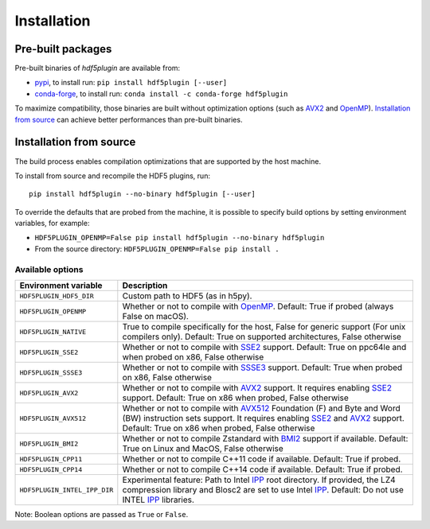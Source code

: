 ==============
 Installation
==============

Pre-built packages
------------------

Pre-built binaries of `hdf5plugin` are available from:

- `pypi <https://pypi.org/project/hdf5plugin>`_, to install run:
  ``pip install hdf5plugin [--user]``
- `conda-forge <https://anaconda.org/conda-forge/hdf5plugin>`_, to install run:
  ``conda install -c conda-forge hdf5plugin``

To maximize compatibility, those binaries are built without optimization options (such as `AVX2`_ and `OpenMP`_).
`Installation from source`_ can achieve better performances than pre-built binaries.

Installation from source
------------------------

The build process enables compilation optimizations that are supported by the host machine.

To install from source and recompile the HDF5 plugins, run::

    pip install hdf5plugin --no-binary hdf5plugin [--user]

To override the defaults that are probed from the machine,
it is possible to specify build options by setting environment variables, for example:

- ``HDF5PLUGIN_OPENMP=False pip install hdf5plugin --no-binary hdf5plugin``
- From the source directory: ``HDF5PLUGIN_OPENMP=False pip install .``

Available options
.................

.. list-table::
   :widths: 1 4
   :header-rows: 1

   * - Environment variable
     - Description
   * - ``HDF5PLUGIN_HDF5_DIR``
     - Custom path to HDF5 (as in h5py).
   * - ``HDF5PLUGIN_OPENMP``
     - Whether or not to compile with `OpenMP`_.
       Default: True if probed (always False on macOS).
   * - ``HDF5PLUGIN_NATIVE``
     - True to compile specifically for the host, False for generic support (For unix compilers only).
       Default: True on supported architectures, False otherwise
   * - ``HDF5PLUGIN_SSE2``
     - Whether or not to compile with `SSE2`_ support.
       Default: True on ppc64le and when probed on x86, False otherwise
   * - ``HDF5PLUGIN_SSSE3``
     - Whether or not to compile with `SSSE3`_ support.
       Default: True when probed on x86, False otherwise
   * - ``HDF5PLUGIN_AVX2``
     - Whether or not to compile with `AVX2`_ support.
       It requires enabling `SSE2`_ support.
       Default: True on x86 when probed, False otherwise
   * - ``HDF5PLUGIN_AVX512``
     - Whether or not to compile with `AVX512`_ Foundation (F) and Byte and Word (BW) instruction sets support.
       It requires enabling `SSE2`_ and `AVX2`_ support.
       Default: True on x86 when probed, False otherwise
   * - ``HDF5PLUGIN_BMI2``
     - Whether or not to compile Zstandard with `BMI2`_ support if available.
       Default: True on Linux and MacOS, False otherwise
   * - ``HDF5PLUGIN_CPP11``
     - Whether or not to compile C++11 code if available.
       Default: True if probed.
   * - ``HDF5PLUGIN_CPP14``
     - Whether or not to compile C++14 code if available.
       Default: True if probed.
   * - ``HDF5PLUGIN_INTEL_IPP_DIR``
     - Experimental feature: Path to Intel `IPP`_ root directory.
       If provided, the LZ4 compression library and Blosc2 are set to use Intel `IPP`_.
       Default: Do not use INTEL `IPP`_ libraries.

Note: Boolean options are passed as ``True`` or ``False``.


.. _AVX2: https://en.wikipedia.org/wiki/Advanced_Vector_Extensions#Advanced_Vector_Extensions_2
.. _AVX512: https://en.wikipedia.org/wiki/AVX-512
.. _BMI2: https://en.wikipedia.org/wiki/X86_Bit_manipulation_instruction_set
.. _IPP: https://en.wikipedia.org/wiki/Integrated_Performance_Primitives
.. _SSE2: https://en.wikipedia.org/wiki/SSE2
.. _SSSE3: https://en.wikipedia.org/wiki/SSSE3
.. _OpenMP: https://www.openmp.org/
